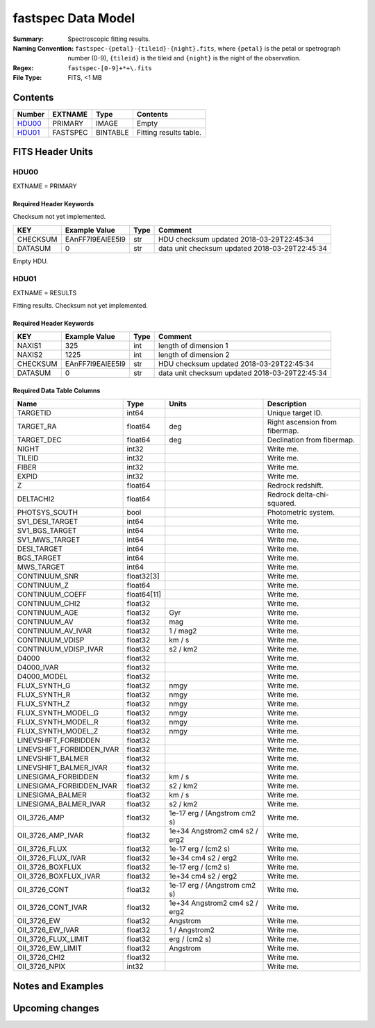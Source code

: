 ===================
fastspec Data Model
===================

:Summary: Spectroscopic fitting results.
:Naming Convention: ``fastspec-{petal}-{tileid}-{night}.fits``, where
    ``{petal}`` is the petal or spetrograph number (0-9), ``{tileid}`` is the
    tileid and ``{night}`` is the night of the observation.
:Regex: ``fastspec-[0-9]+*+\.fits``
:File Type: FITS, <1 MB

Contents
========

====== ============ ======== ======================
Number EXTNAME      Type     Contents
====== ============ ======== ======================
HDU00_ PRIMARY      IMAGE    Empty
HDU01_ FASTSPEC     BINTABLE Fitting results table.
====== ============ ======== ======================

FITS Header Units
=================

HDU00
-----

EXTNAME = PRIMARY

Required Header Keywords
~~~~~~~~~~~~~~~~~~~~~~~~

Checksum not yet implemented.

======== ================ ==== ==============================================
KEY      Example Value    Type Comment
======== ================ ==== ==============================================
CHECKSUM EAnFF7l9EAlEE5l9 str  HDU checksum updated 2018-03-29T22:45:34
DATASUM  0                str  data unit checksum updated 2018-03-29T22:45:34
======== ================ ==== ==============================================

Empty HDU.

HDU01
-----

EXTNAME = RESULTS

Fitting results. Checksum not yet implemented.

Required Header Keywords
~~~~~~~~~~~~~~~~~~~~~~~~

======== ================ ==== ==============================================
KEY      Example Value    Type Comment
======== ================ ==== ==============================================
NAXIS1   325              int  length of dimension 1
NAXIS2   1225             int  length of dimension 2
CHECKSUM EAnFF7l9EAlEE5l9 str  HDU checksum updated 2018-03-29T22:45:34
DATASUM  0                str  data unit checksum updated 2018-03-29T22:45:34
======== ================ ==== ==============================================

Required Data Table Columns
~~~~~~~~~~~~~~~~~~~~~~~~~~~

========================= =========== ============================= ==========================================
Name                      Type        Units                         Description
========================= =========== ============================= ==========================================
                 TARGETID       int64                               Unique target ID.
                TARGET_RA     float64                           deg Right ascension from fibermap.
               TARGET_DEC     float64                           deg Declination from fibermap.
                    NIGHT       int32                               Write me.
                   TILEID       int32                               Write me.
                    FIBER       int32                               Write me.
                    EXPID       int32                               Write me.
                        Z     float64                               Redrock redshift.
                DELTACHI2     float64                               Redrock delta-chi-squared.
            PHOTSYS_SOUTH        bool                               Photometric system.
          SV1_DESI_TARGET       int64                               Write me.
           SV1_BGS_TARGET       int64                               Write me.
           SV1_MWS_TARGET       int64                               Write me.
              DESI_TARGET       int64                               Write me.
               BGS_TARGET       int64                               Write me.
               MWS_TARGET       int64                               Write me.
            CONTINUUM_SNR  float32[3]                               Write me.
              CONTINUUM_Z     float64                               Write me.
          CONTINUUM_COEFF float64[11]                               Write me.
           CONTINUUM_CHI2     float32                               Write me.
            CONTINUUM_AGE     float32                           Gyr Write me.
             CONTINUUM_AV     float32                           mag Write me.
        CONTINUUM_AV_IVAR     float32                      1 / mag2 Write me.
          CONTINUUM_VDISP     float32                        km / s Write me.
     CONTINUUM_VDISP_IVAR     float32                      s2 / km2 Write me.
                    D4000     float32                               Write me.
               D4000_IVAR     float32                               Write me.
              D4000_MODEL     float32                               Write me.
             FLUX_SYNTH_G     float32                          nmgy Write me.
             FLUX_SYNTH_R     float32                          nmgy Write me.
             FLUX_SYNTH_Z     float32                          nmgy Write me.
       FLUX_SYNTH_MODEL_G     float32                          nmgy Write me.
       FLUX_SYNTH_MODEL_R     float32                          nmgy Write me.
       FLUX_SYNTH_MODEL_Z     float32                          nmgy Write me.
     LINEVSHIFT_FORBIDDEN     float32                               Write me.
LINEVSHIFT_FORBIDDEN_IVAR     float32                               Write me.
        LINEVSHIFT_BALMER     float32                               Write me.
   LINEVSHIFT_BALMER_IVAR     float32                               Write me.
      LINESIGMA_FORBIDDEN     float32                        km / s Write me.
 LINESIGMA_FORBIDDEN_IVAR     float32                      s2 / km2 Write me.
         LINESIGMA_BALMER     float32                        km / s Write me.
    LINESIGMA_BALMER_IVAR     float32                      s2 / km2 Write me.
             OII_3726_AMP     float32  1e-17 erg / (Angstrom cm2 s) Write me.
        OII_3726_AMP_IVAR     float32 1e+34 Angstrom2 cm4 s2 / erg2 Write me.
            OII_3726_FLUX     float32           1e-17 erg / (cm2 s) Write me.
       OII_3726_FLUX_IVAR     float32           1e+34 cm4 s2 / erg2 Write me.
         OII_3726_BOXFLUX     float32           1e-17 erg / (cm2 s) Write me.
    OII_3726_BOXFLUX_IVAR     float32           1e+34 cm4 s2 / erg2 Write me.
            OII_3726_CONT     float32  1e-17 erg / (Angstrom cm2 s) Write me.
       OII_3726_CONT_IVAR     float32 1e+34 Angstrom2 cm4 s2 / erg2 Write me.
              OII_3726_EW     float32                      Angstrom Write me.
         OII_3726_EW_IVAR     float32                 1 / Angstrom2 Write me.
      OII_3726_FLUX_LIMIT     float32                 erg / (cm2 s) Write me.
        OII_3726_EW_LIMIT     float32                      Angstrom Write me.
            OII_3726_CHI2     float32                               Write me.
            OII_3726_NPIX       int32                               Write me.
========================= =========== ============================= ==========================================

Notes and Examples
==================


Upcoming changes
================
